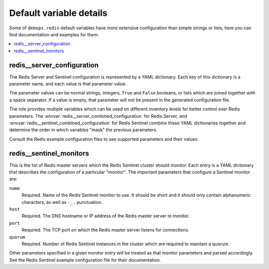 Default variable details
========================

Some of ``debops.redis`` default variables have more extensive configuration
than simple strings or lists, here you can find documentation and examples for
them.

.. contents::
   :local:
   :depth: 1


.. _redis__ref_server_configuration:

redis__server_configuration
---------------------------

The Redis Server and Sentinel configuration is represented by a YAML
dictionary. Each key of this dictionary is a parameter name, and each value is
that parameter value.

The parameter values can be normal strings, integers, ``True`` and ``False``
booleans, or lists which are joined together with a space separator. If a value
is empty, that parameter will not be present in the generated configuration
file.

The role provides multiple variables which can be used on different inventory
levels for better control over Redis parameters. The
:envvar:`redis__server_combined_configuration` for Redis Server, and
:envvar:`redis__sentinel_combined_configuration` for Redis Sentinel combine these
YAML dictionaries together and determine the order in which variables "mask"
the previous parameters.

Consult the Redis example configuration files to see supported parameters and
their values.


.. _redis__ref_sentinel_monitors:

redis__sentinel_monitors
------------------------

This is the list of Redis master servers which the Redis Sentinel cluster
should monitor. Each entry is a YAML dictionary that describes the
configuration of a particular "monitor". The important parameters that
configure a Sentinel monitor are:

``name``
  Required. Name of the Redis Sentinel monitor to use. It should be short and
  it should only contain alphanumeric characters, as well as ``-_.``
  punctuation.

``host``
  Required. The DNS hostname or IP address of the Redis master server to
  monitor.

``port``
  Required. The TCP port on which the Redis master server listens for connections.

``quorum``
  Required. Number of Redis Sentinel instances in the cluster which are
  required to maintain a quorum.

Other parameters specified in a given monitor entry will be treated as that
monitor parameters and parsed accordingly. See the Redis Sentinel example
configuration file for their documentation.
